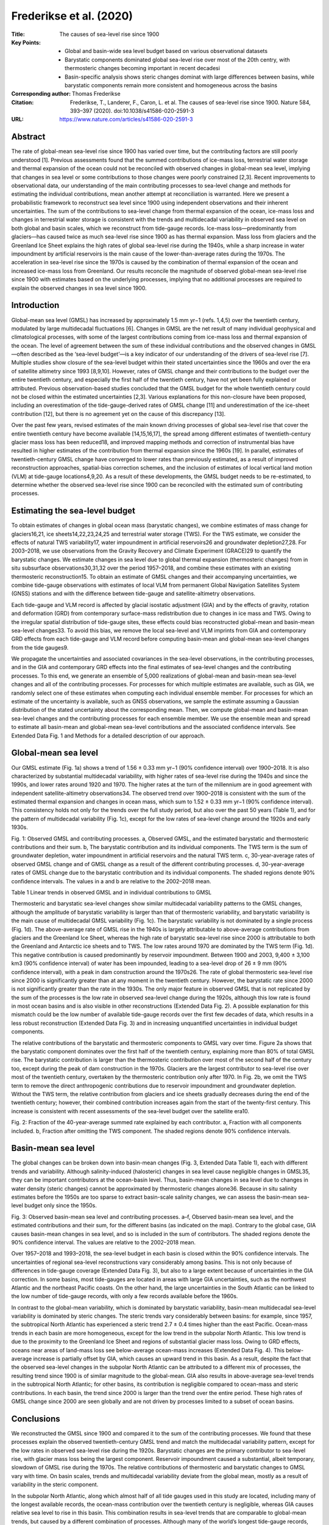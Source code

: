 ========================
Frederikse et al. (2020)
========================

:Title: The causes of sea-level rise since 1900
:Key Points:
    - Global and basin-wide sea level budget based on various observational datasets 
    - Barystatic components dominated global sea-level rise over most of the 20th centry, with thermosteric changes becoming important in recent decadesi
    - Basin-specific analysis shows steric changes dominat with large differences between basins, while barystatic components remain more consistent and homogeneous across the basins
      
:Corresponding author: Thomas Frederikse

:Citation: Frederikse, T., Landerer, F., Caron, L. et al. The causes of sea-level rise since 1900. Nature 584, 393–397 (2020). doi:10.1038/s41586-020-2591-3
           
:URL: https://www.nature.com/articles/s41586-020-2591-3
     

Abstract
--------

The rate of global-mean sea-level rise since 1900 has varied over time, but the contributing factors are still poorly understood [1]. Previous assessments found that the summed contributions of ice-mass loss, terrestrial water storage and thermal expansion of the ocean could not be reconciled with observed changes in global-mean sea level, implying that changes in sea level or some contributions to those changes were poorly constrained [2,3]. Recent improvements to observational data, our understanding of the main contributing processes to sea-level change and methods for estimating the individual contributions, mean another attempt at reconciliation is warranted. Here we present a probabilistic framework to reconstruct sea level since 1900 using independent observations and their inherent uncertainties. The sum of the contributions to sea-level change from thermal expansion of the ocean, ice-mass loss and changes in terrestrial water storage is consistent with the trends and multidecadal variability in observed sea level on both global and basin scales, which we reconstruct from tide-gauge records. Ice-mass loss—predominantly from glaciers—has caused twice as much sea-level rise since 1900 as has thermal expansion. Mass loss from glaciers and the Greenland Ice Sheet explains the high rates of global sea-level rise during the 1940s, while a sharp increase in water impoundment by artificial reservoirs is the main cause of the lower-than-average rates during the 1970s. The acceleration in sea-level rise since the 1970s is caused by the combination of thermal expansion of the ocean and increased ice-mass loss from Greenland. Our results reconcile the magnitude of observed global-mean sea-level rise since 1900 with estimates based on the underlying processes, implying that no additional processes are required to explain the observed changes in sea level since 1900.

Introduction
------------

Global-mean sea level (GMSL) has increased by approximately 1.5 mm yr−1 (refs. 1,4,5) over the twentieth century, modulated by large multidecadal fluctuations [6]. Changes in GMSL are the net result of many individual geophysical and climatological processes, with some of the largest contributions coming from ice-mass loss and thermal expansion of the ocean. The level of agreement between the sum of these individual contributions and the observed changes in GMSL—often described as the ‘sea-level budget’—is a key indicator of our understanding of the drivers of sea-level rise [7]. Multiple studies show closure of the sea-level budget within their stated uncertainties since the 1960s and over the era of satellite altimetry since 1993 [8,9,10]. However, rates of GMSL change and their contributions to the budget over the entire twentieth century, and especially the first half of the twentieth century, have not yet been fully explained or attributed. Previous observation-based studies concluded that the GMSL budget for the whole twentieth century could not be closed within the estimated uncertainties [2,3]. Various explanations for this non-closure have been proposed, including an overestimation of the tide-gauge-derived rates of GMSL change [11] and underestimation of the ice-sheet contribution [12], but there is no agreement yet on the cause of this discrepancy [13].

Over the past few years, revised estimates of the main known driving processes of global sea-level rise that cover the entire twentieth century have become available [14,15,16,17], the spread among different estimates of twentieth-century glacier mass loss has been reduced18, and improved mapping methods and correction of instrumental bias have resulted in higher estimates of the contribution from thermal expansion since the 1960s [19]. In parallel, estimates of twentieth-century GMSL change have converged to lower rates than previously estimated, as a result of improved reconstruction approaches, spatial-bias correction schemes, and the inclusion of estimates of local vertical land motion (VLM) at tide-gauge locations4,9,20. As a result of these developments, the GMSL budget needs to be re-estimated, to determine whether the observed sea-level rise since 1900 can be reconciled with the estimated sum of contributing processes.

Estimating the sea-level budget
-------------------------------

To obtain estimates of changes in global ocean mass (barystatic changes), we combine estimates of mass change for glaciers16,21, ice sheets14,22,23,24,25 and terrestrial water storage (TWS). For the TWS estimate, we consider the effects of natural TWS variability17, water impoundment in artificial reservoirs26 and groundwater depletion27,28. For 2003–2018, we use observations from the Gravity Recovery and Climate Experiment (GRACE)29 to quantify the barystatic changes. We estimate changes in sea level due to global thermal expansion (thermosteric changes) from in situ subsurface observations30,31,32 over the period 1957–2018, and combine these estimates with an existing thermosteric reconstruction15. To obtain an estimate of GMSL changes and their accompanying uncertainties, we combine tide-gauge observations with estimates of local VLM from permanent Global Navigation Satellites System (GNSS) stations and with the difference between tide-gauge and satellite-altimetry observations.

Each tide-gauge and VLM record is affected by glacial isostatic adjustment (GIA) and by the effects of gravity, rotation and deformation (GRD) from contemporary surface-mass redistribution due to changes in ice mass and TWS. Owing to the irregular spatial distribution of tide-gauge sites, these effects could bias reconstructed global-mean and basin-mean sea-level changes33. To avoid this bias, we remove the local sea-level and VLM imprints from GIA and contemporary GRD effects from each tide-gauge and VLM record before computing basin-mean and global-mean sea-level changes from the tide gauges9.

We propagate the uncertainties and associated covariances in the sea-level observations, in the contributing processes, and in the GIA and contemporary GRD effects into the final estimates of sea-level changes and the contributing processes. To this end, we generate an ensemble of 5,000 realizations of global-mean and basin-mean sea-level changes and all of the contributing processes. For processes for which multiple estimates are available, such as GIA, we randomly select one of these estimates when computing each individual ensemble member. For processes for which an estimate of the uncertainty is available, such as GNSS observations, we sample the estimate assuming a Gaussian distribution of the stated uncertainty about the corresponding mean. Then, we compute global-mean and basin-mean sea-level changes and the contributing processes for each ensemble member. We use the ensemble mean and spread to estimate all basin-mean and global-mean sea-level contributions and the associated confidence intervals. See Extended Data Fig. 1 and Methods for a detailed description of our approach.

Global-mean sea level
---------------------

Our GMSL estimate (Fig. 1a) shows a trend of 1.56 ± 0.33 mm yr−1 (90% confidence interval) over 1900–2018. It is also characterized by substantial multidecadal variability, with higher rates of sea-level rise during the 1940s and since the 1990s, and lower rates around 1920 and 1970. The higher rates at the turn of the millennium are in good agreement with independent satellite-altimetry observations34. The observed trend over 1900–2018 is consistent with the sum of the estimated thermal expansion and changes in ocean mass, which sum to 1.52 ± 0.33 mm yr−1 (90% confidence interval). This consistency holds not only for the trends over the full study period, but also over the past 50 years (Table 1), and for the pattern of multidecadal variability (Fig. 1c), except for the low rates of sea-level change around the 1920s and early 1930s.

Fig. 1: Observed GMSL and contributing processes. a, Observed GMSL, and the estimated barystatic and thermosteric contributions and their sum. b, The barystatic contribution and its individual components. The TWS term is the sum of groundwater depletion, water impoundment in artificial reservoirs and the natural TWS term. c, 30-year-average rates of observed GMSL change and of GMSL change as a result of the different contributing processes. d, 30-year-average rates of GMSL change due to the barystatic contribution and its individual components. The shaded regions denote 90% confidence intervals. The values in a and b are relative to the 2002–2018 mean.

Table 1 Linear trends in observed GMSL and in individual contributions to GMSL

Thermosteric and barystatic sea-level changes show similar multidecadal variability patterns to the GMSL changes, although the amplitude of barystatic variability is larger than that of thermosteric variability, and barystatic variability is the main cause of multidecadal GMSL variability (Fig. 1c). The barystatic variability is not dominated by a single process (Fig. 1d). The above-average rate of GMSL rise in the 1940s is largely attributable to above-average contributions from glaciers and the Greenland Ice Sheet, whereas the high rate of barystatic sea-level rise since 2000 is attributable to both the Greenland and Antarctic ice sheets and to TWS. The low rates around 1970 are dominated by the TWS term (Fig. 1d). This negative contribution is caused predominantly by reservoir impoundment. Between 1900 and 2003, 9,400 ± 3,100 km3 (90% confidence interval) of water has been impounded, leading to a sea-level drop of 26 ± 9 mm (90% confidence interval), with a peak in dam construction around the 1970s26. The rate of global thermosteric sea-level rise since 2000 is significantly greater than at any moment in the twentieth century. However, the barystatic rate since 2000 is not significantly greater than the rate in the 1930s. The only major feature in observed GMSL that is not replicated by the sum of the processes is the low rate in observed sea-level change during the 1920s, although this low rate is found in most ocean basins and is also visible in other reconstructions (Extended Data Fig. 2). A possible explanation for this mismatch could be the low number of available tide-gauge records over the first few decades of data, which results in a less robust reconstruction (Extended Data Fig. 3) and in increasing unquantified uncertainties in individual budget components.

The relative contributions of the barystatic and thermosteric components to GMSL vary over time. Figure 2a shows that the barystatic component dominates over the first half of the twentieth century, explaining more than 80% of total GMSL rise. The barystatic contribution is larger than the thermosteric contribution over most of the second half of the century too, except during the peak of dam construction in the 1970s. Glaciers are the largest contributor to sea-level rise over most of the twentieth century, overtaken by the thermosteric contribution only after 1970. In Fig. 2b, we omit the TWS term to remove the direct anthropogenic contributions due to reservoir impoundment and groundwater depletion. Without the TWS term, the relative contribution from glaciers and ice sheets gradually decreases during the end of the twentieth century; however, their combined contribution increases again from the start of the twenty-first century. This increase is consistent with recent assessments of the sea-level budget over the satellite era10.

Fig. 2: Fraction of the 40-year-average summed rate explained by each contributor. a, Fraction with all components included. b, Fraction after omitting the TWS component. The shaded regions denote 90% confidence intervals.

Basin-mean sea level
--------------------

The global changes can be broken down into basin-mean changes (Fig. 3, Extended Data Table 1), each with different trends and variability. Although salinity-induced (halosteric) changes in sea level cause negligible changes in GMSL35, they can be important contributors at the ocean-basin level. Thus, basin-mean changes in sea level due to changes in water density (steric changes) cannot be approximated by thermosteric changes alone36. Because in situ salinity estimates before the 1950s are too sparse to extract basin-scale salinity changes, we can assess the basin-mean sea-level budget only since the 1950s.

Fig. 3: Observed basin-mean sea level and contributing processes. a–f, Observed basin-mean sea level, and the estimated contributions and their sum, for the different basins (as indicated on the map). Contrary to the global case, GIA causes basin-mean changes in sea level, and so is included in the sum of contributors. The shaded regions denote the 90% confidence interval. The values are relative to the 2002–2018 mean.

Over 1957–2018 and 1993–2018, the sea-level budget in each basin is closed within the 90% confidence intervals. The uncertainties of regional sea-level reconstructions vary considerably among basins. This is not only because of differences in tide-gauge coverage (Extended Data Fig. 3), but also to a large extent because of uncertainties in the GIA correction. In some basins, most tide-gauges are located in areas with large GIA uncertainties, such as the northwest Atlantic and the northeast Pacific coasts. On the other hand, the large uncertainties in the South Atlantic can be linked to the low number of tide-gauge records, with only a few records available before the 1960s.

In contrast to the global-mean variability, which is dominated by barystatic variability, basin-mean multidecadal sea-level variability is dominated by steric changes. The steric trends vary considerably between basins: for example, since 1957, the subtropical North Atlantic has experienced a steric trend 2.7 ± 0.4 times higher than the east Pacific. Ocean-mass trends in each basin are more homogeneous, except for the low trend in the subpolar North Atlantic. This low trend is due to the proximity to the Greenland Ice Sheet and regions of substantial glacier mass loss. Owing to GRD effects, oceans near areas of land-mass loss see below-average ocean-mass increases (Extended Data Fig. 4). This below-average increase is partially offset by GIA, which causes an upward trend in this basin. As a result, despite the fact that the observed sea-level changes in the subpolar North Atlantic can be attributed to a different mix of processes, the resulting trend since 1900 is of similar magnitude to the global-mean. GIA also results in above-average sea-level trends in the subtropical North Atlantic; for other basins, its contribution is negligible compared to ocean-mass and steric contributions. In each basin, the trend since 2000 is larger than the trend over the entire period. These high rates of GMSL change since 2000 are seen globally and are not driven by processes limited to a subset of ocean basins.

Conclusions
-----------

We reconstructed the GMSL since 1900 and compared it to the sum of the contributing processes. We found that these processes explain the observed twentieth-century GMSL trend and match the multidecadal variability pattern, except for the low rates in observed sea-level rise during the 1920s. Barystatic changes are the primary contributor to sea-level rise, with glacier mass loss being the largest component. Reservoir impoundment caused a substantial, albeit temporary, slowdown of GMSL rise during the 1970s. The relative contributions of thermosteric and barystatic changes to GMSL vary with time. On basin scales, trends and multidecadal variability deviate from the global mean, mostly as a result of variability in the steric component.

In the subpolar North Atlantic, along which almost half of all tide gauges used in this study are located, including many of the longest available records, the ocean-mass contribution over the twentieth century is negligible, whereas GIA causes relative sea level to rise in this basin. This combination results in sea-level trends that are comparable to global-mean trends, but caused by a different combination of processes. Although many of the world’s longest tide-gauge records, including the 225-year record from Amsterdam and the 220-year record from Brest, are located along the coast of the subpolar North Atlantic, long-term changes derived from these records are not representative of global-mean changes.

Closure of the twentieth-century sea-level budget, as demonstrated here, implies that no additional unknown processes, such as large-scale deep-ocean thermal expansion or additional mass loss from the Antarctic Ice Sheet, are required to explain the observed changes in global sea level. Such additional processes had been speculated to explain the non-closure found in previous studies of global sea-level budget2,3,12. Our demonstration of closure of the global-mean and basin-mean sea-level budget forms a consistent baseline against which process-based and semi-empirical sea-level projections can be benchmarked, without the need to compare against either the sum of processes or observed sea level37. The downward revision of the estimated sea-level rise and updated estimates of the driving processes, particularly the increased estimated glacier mass loss, result in a consistent picture of twentieth-century GMSL rise and its underlying causes.


Methods
-------

The global-mean and basin-mean sea-level changes that we report are relative sea-level (RSL) changes35, corresponding to the total change in sea-water volume. RSL changes are changes relative to the underlying seafloor. They differ from geocentric sea-level changes observed by satellite altimetry, owing to seafloor deformation. We divide the global ocean into six basins38. These basins (Extended Data Fig. 3) are defined using a clustering approach that merges locations that share a common interannual sea-level variability signal, as observed by satellite altimetry. We define the global ocean as the sum of all basins. Our basins do not cover the highest latitudes of polar oceans, as satellites cannot sufficiently provide data for these regions. Sea-level changes in these regions, which cover 7% of the total ocean area, are not included. Because the omitted area is small, only a large local anomaly in sea-level rise would have to potential to affect GMSL substantially. A recent sea-level reconstruction5 estimates a rate of sea-level rise of 1.0 ± 0.8 mm yr−1 in the Arctic ocean and a rate of 1.6 ± 0.6 mm yr−1 in the Southern Ocean over 1900–2015. Using these rates to extend our reconstruction has a negligible (less than 0.1 mm yr−1) effect on the global-mean sea-level trend. Therefore, omitting these oceans when reconstructing global-mean sea-level changes is unlikely to cause substantial GMSL changes.

The ensemble approach
~~~~~~~~~~~~~~~~~~~~~

Assessing closure of the global-mean and basin-mean sea-level budget requires an estimate of the mean and associated uncertainties of the observed sea-level changes, as well as those of the major contributing processes. Some processes, especially GIA, affect both the sea-level observations and estimates of the contributing processes, and the reconstructed sea-level changes and the sum of processes are not fully independent. Therefore, we use a Monte Carlo approach to obtain a consistent set of observed sea level, its contributing processes and associated uncertainties. We generate 5,000 realizations of observed sea level and the contributing processes. For each process, we use one of the two following approaches. If a large number of estimates is available, we randomly select one estimate (for example, GIA). If only a single or limited number of independent estimates are available (for example, glacier mass loss), we generate ensemble members by randomly selecting and perturbing one of these estimates. We perturb the estimate by drawing random numbers from a Gaussian distribution using the a priori uncertainty of that estimate as the standard deviation and adding these random numbers to the estimate. We compute basin-mean and global-mean sea-level changes and the contributing processes for each ensemble member. This procedure provides 5,000 realizations of global-mean and basin-mean sea level, all components, and the difference between sea level and the sum of the components, in which all known sources of uncertainty and the spread among different estimates have been propagated. We compute all the time series, moving trends and linear trends for each ensemble member and subsequently derive the mean and confidence intervals from the ensemble. This procedure ensures that the underlying co-variances between the sea-level observations and contributing processes are propagated into the final estimates. Extended Data Fig. 1 shows the procedure that is followed for each individual ensemble member. In the sections below, we describe the data and estimates used for reconstructing sea level and each process.

GIA
~~~

While not changing contemporary GMSL, GIA causes changes in the Earth’s gravity field and the shape of the solid Earth, and changes local relative sea level. These changes affect observations from tide gauges, altimetry, GNSS stations and our estimates of the contributors to barystatic sea-level changes39. Estimates of GIA-induced changes in sea level, gravity and the solid Earth all come with a substantial uncertainty. Because GIA input parameters simultaneously affect several components of the sea-level budget, these components and their uncertainties are not fully independent of each other39,40. To estimate the GIA effects and to propagate the mutually dependent uncertainties in the GIA predictions into all affected observations, we use an ensemble of GIA estimates41. This study41 provides a 128,000-member ensemble of GIA predictions, computed by varying solid-Earth parameters (lithosphere thickness and mantle viscosities) and amplitudes of global deglaciation histories over the past 20,000 years. Each GIA ensemble member provides a consistent set of changes in relative sea level, solid-Earth deformation and changes in equivalent water height, used to correct GRACE observations, and comes with a likelihood that reflects how good the fit is to a dataset of vertical GNSS velocities and palaeo sea-level records. Therefore, this model allows for a robust quantification of the uncertainties associated with GIA. The spread between the ensemble members depicts the uncertainty in the GIA predictions due to uncertainty in the solid-Earth parameters and the deglaciation history. Large uncertainties can therefore be found around the edges of formerly glaciated regions, such as the coastlines of Alaska and Fennoscandia, and the forebulge collapse regions along the North American coastlines. The ensemble approach ensures that these uncertainties are propagated into estimates of basin-mean and global-mean sea level. See ref. 41 for further details about the GIA predictions and the data used to weigh the GIA ensemble members. For each of our ensemble members, we randomly select one GIA prediction from the 128,000-member ensemble. Extended Data Fig. 4b shows the ensemble-mean RSL changes caused by GIA. Using the ICE6G D (VM5a) model42 to account for GIA (Extended Data Fig. 5) does not cause noteworthy differences in global-mean and basin-mean observed sea level and the contributing processes. The differences in the subtropical North Atlantic basin are slightly larger (up to 0.3 mm yr−1), but even here the GIA-related sea-level changes are within the confidence intervals of our GIA ensemble.

Contemporary mass redistribution
~~~~~~~~~~~~~~~~~~~~~~~~~~~~~~~~

For the sea-level changes due to contemporary mass redistribution, we need to estimate the amount of water that is redistributed, and where on land the water is added or removed. During 2003–2018, we use GRACE and GRACE-FO observations, based on the JPL RL06 mascon solution29,43,44. This solution provides monthly land-mass changes on a nominal 3-degree grid, from which we compute annual averages. Each grid cell has an associated measurement uncertainty, based on the formal error covariance matrix of the GRACE solution43. For each ensemble member, we randomly draw from these uncertainty estimates, perturb the mass estimates with this draw and correct for GIA. We then split the land-mass changes from GRACE into mass changes from glaciers, ice sheets and TWS using a previously described method45.

Over 1900–2003, we use multiple estimates of each of the aforementioned processes. To combine these estimates with the GRACE observations, we average all observation-based mass-loss estimates over the same grid as the GRACE observations and remove the common mean in 2003 at every GRACE grid cell. Extended Data Fig. 6 shows all individual estimates and the resulting final composite estimate for each mass-redistribution process.

For glaciers, we use two mass-change estimates. The first estimate, which covers the whole twentieth century, is based on a global glacier model that is driven by observation-based surface forcing18. This model produces estimates of the annual rate of glacier mass loss for each of the 19 glaciated regions defined in the Randolph Glacier Inventory (RGI)46. The second estimate21, which provides mass changes since 1961, uses in situ glaciological and geodetic observations to derive total mass changes for each glaciated region. Both estimates provide uncertainties of the rate. For each ensemble member, we randomly choose between the two estimates. Before 1961, each member uses the estimates from the first estimate. Both estimates provide annual rate uncertainties. We draw random numbers using the rate uncertainties as the standard deviation, add them to the estimated rate and integrate this perturbed rate to obtain the total glacier mass changes. Because GRACE cannot distinguish the contributions from the Greenland and Antarctic peripheral glaciers from those from the ice sheets, we do not include these glaciers into the glacier mass balance. For Greenland, we add the peripheral glaciers to the ice-sheet contribution. For Antarctica, the mass balance of its peripheral glaciers is very uncertain, owing to the lack of observations47. However, since 2003, only a very small mass loss has been observed for these glaciers48, and observations since the 1950s do not suggest a large contribution21. Therefore, we assume no mass loss from the Antarctic peripheral glaciers. We account for missing (owing to their relatively small size) and disappeared glaciers using a previous estimate16. This study16 provides upper- and lower-bound estimates of the contribution of missing and disappeared glaciers. For each ensemble member, we uniformly sample between the upper- and lower-bound estimates. Since this estimate does not provide glacier mass changes per RGI region, we assume that the regional distribution of the contribution from missing and disappearing glaciers can be scaled by the regional relative contribution from the large glaciers as recognized by RGI.

For the Greenland Ice Sheet, we use three estimates: a mass-balance reconstruction14 that covers 1900–2003, input–output estimates25 that cover 1972–2003, and a multi-method assessment24 that covers 1993–2003. For each ensemble member, we randomly select one of these models. We use the first estimate for the contribution over the era for which the others do not provide an estimate. Each estimate provides a rate uncertainty, and we use these uncertainties to generate a perturbed estimate for each ensemble member using the same procedure as for glaciers. These reconstructions (except the one from ref. 24) do not include the contribution from peripheral glaciers. For these estimates, we add the estimated peripheral glacier contribution to the Greenland mass balance using the same approach as for other glaciated regions.

For Antarctica, no mass-balance reconstruction exists before the satellite era, although observational evidence suggests twentieth-century mass loss, especially from West Antarctica49,50. Therefore, we assume a small Antarctic Ice Sheet contribution before 1993 of 0.05 ± 0.04 mm yr−1, based on an existing compilation22. For 1993–2003, we use the multi-method assessments23,24 to derive the mass changes. To obtain an estimate of the spatial pattern of the mass changes from both ice sheets, we derive the spatial pattern of the mass loss from the perturbed GRACE observations. We assume this spatial pattern remains constant in time.

The TWS component consists of natural and anthropogenic processes. For natural TWS, we use a twentieth-century reconstruction17 that provides 100 ensemble members of natural TWS changes. We mask out all glacier and ice-sheet regions from these estimates, and randomly select one of the 100 TWS ensemble members. For anthropogenic TWS changes, we consider artificial reservoir impoundment and groundwater depletion. For reservoir impoundment, we use an updated list of global artificial reservoirs26 and the ICOLDS dam database51. We assume the filling and seepage rates of each reservoir follow previous estimates26. The ICOLDS dam database, which covers 93% of the total impounded volume, provides location coordinates of each reservoir; the database from ref. 26 does not. To approximate the regional distribution of this reservoir impoundment, we add the impounded water of the reservoirs with unknown location to the reservoirs with known location. We compute the fraction of the total impounded volume held by each known reservoir, and distribute the water from reservoirs with unknown location using this fraction. To our knowledge, for reservoir impoundment, no formal uncertainties have been quantified. Likely sources of the uncertainty in the reservoir impoundment stem from reservoir filling levels, storage-capacity loss due to sedimentation and seepage effects3,52. Previous assessments assumed rates of uncertainties of 10%–30%8,28; we assume an uncertainty of 20% (1σ).

For groundwater depletion, we use two gridded depletion estimates. Ref. 53 provides depletion estimates over 1900–2003. However, a substantial fraction of the depleted groundwater remains on land rather than ending up in the ocean28. To account for this effect, we assume that 40% of the depleted groundwater stays on land, and we scale the estimated depletion from this study by a factor of 0.6 (ref. 54). We also use depletion estimates27 over 1961–2003. Similarly to the glacier and ice-sheet case, we randomly select one of the estimates for each ensemble member. We assume an uncertainty of 20% (1σ) in groundwater depletion, which corresponds to previously estimated uncertainties28.

These land-mass changes result in barystatic sea-level changes and, owing to GRD effects, in regionally varying sea-level change and solid-Earth deformation patterns. For each ensemble member, we solve the sea-level equation using a pseudo-spectral method55,56. The spherical-harmonics transformations are computed using the SHTns library57 up to degree and order 360. The resulting geoid changes and deformation are expressed relative to the centre-of-mass reference frame, and include rotational feedback58. We assume an elastic solid-Earth response to the land-mass changes, for which we use Love numbers based on59 the Preliminary Referenced Earth Model60. With this procedure, we obtain 5,000 ensemble members, each consisting of annual time series of local sea-level changes and solid-Earth deformation due to contemporary mass redistribution. Extended Data Fig. 4a, c, e shows the ensemble-mean RSL trends due to contemporary mass redistribution.


Steric changes
~~~~~~~~~~~~~~

We estimate global-mean and basin-mean steric changes for 1957–2018 from gridded temperature and salinity reconstructions based on in situ observations of temperature and salinity. We use existing gridded estimates31,32 for the upper 2,000 m. From these observations, we compute steric height anomalies using the TEOS-10 GSW software61. We also use gridded steric sea-level change estimates30. For each ensemble member, one of these estimates is selected randomly. Before the end of the 1950s, in situ observations are too sparse to derive unbiased steric changes62. For the upper-ocean (above 2,000 m) contribution before 1957, we use estimates15 computed from sea-surface temperature anomaly observations and estimates of ocean heat anomaly pathways from an ocean reanalysis. We also use the deep-ocean (below 2,000 m) steric expansion15 for the full 1900–2018 period. These estimates come with an uncertainty, which is used to perturb each ensemble member. In the Argo float data, a salinity drift has been detected since 201563, which causes an underestimation of global steric sea level. We correct for this drift by removing the estimated global-mean halosteric sea-level changes from each gridded estimate. Extended Data Fig. 7 depicts the time series of the individual steric products and the resulting estimates used in this paper.

Sea-level observations
~~~~~~~~~~~~~~~~~~~~~~

We use annual-mean tide-gauge observations from the revised local reference (RLR) dataset from the Permanent Service for Mean Sea Level64,65, as well as an extended tide-gauge dataset66, which has been updated until 2018. We remove observations that have been flagged for quality issues. Some stations show apparent data problems, such as spikes, jumps, drifts and large trends. These problems are typically caused by earthquakes, local subsidence, levelling issues and instrument problems. Owing to the multitude of the data problems, such stations cannot be automatically flagged and excluded, on the basis of pre-set criteria, and we manually remove these regions from the analysis. We ultimately use 559 individual tide-gauge records in our reconstruction. From each sea-level record, we remove the self-consistent equilibrium nodal cycle67 and the effects of local wind and sea-level pressure changes. To this end, we use wind and sea-level pressure fields from the ERA-20c reanalysis68 over 1900–1979 and ERA5 reanalysis69 from 1979–2018, and use a simple linear regression model to remove the wind and pressure effects70. Some locations, such as Aberdeen, Sydney and Singapore, have multiple tide-gauge records with different observational periods. We merge stations that are within 20 km of each other and have an overlap of at least 5 station years into regions. Henceforth, we refer to regions to denote any location that has a single or multiple merged tide-gauge observations. We only consider regions with at least 20 years of data. We link each region to a single ocean basin. All regions and the associated basins are shown in Extended Data Fig. 3.

VLM
~~~

Tide-gauge observations are affected by VLM71, and correcting these records for VLM has resulted in more coherent sea-level trends across different tide gauges20,72. We use VLM observations from permanent GNSS stations and from the difference between satellite-altimetry and tide-gauge observations71,73. The RSL patterns associated with GIA and GRD are partially caused by solid-Earth deformation, which is observed as VLM. To avoid double-counting, we subtract the modelled solid-Earth deformation that results from GIA (RGIA) and contemporary GRD (RGRD) from the observed VLM time series (Robs), to obtain a time series of residual VLM9,45:

𝑅residual(𝑡)=𝑅obs(𝑡)−𝑅GIA(𝑡)−𝑅GRD(𝑡)
(1)
We compute the linear trend in residual VLM, and we assume that the rate of residual VLM is representative for the full length of the tide-gauge record.

We use the GNSS station database from the University of Nevada, Reno74. We select all GNSS stations that are within a 30-km radius of each region, have at least 4 years of daily observations, and for which the standard error of the residual VLM trend does not exceed 1 mm yr−1. We estimate the residual VLM trend using the MIDAS trend estimator75. We compute residual VLM for each ensemble member. The uncertainty in the derived trend is caused by the uncertainty in the corrections for GIA and contemporary GRD effects, and by the uncertainty that arises from estimating a linear trend from serially correlated data. The uncertainty due to GIA and contemporary GRD is estimated by computing the residual VLM trend for each individual ensemble member. To account for serial correlation, for each ensemble member we determine the trend uncertainty provided by the MIDAS trend estimator. We then draw a random number from a Gaussian distribution with this trend uncertainty as standard deviation, and perturb the estimated trend with this random number.

To obtain residual VLM trends from the difference between satellite-altimetry and tide-gauge observations, we use the MEaSUREs gridded sea surface height anomalies version 1812 dataset76. This dataset has been corrected for calibration issues that caused a sea-level drift over the first years of the altimetry era34. The altimetry data covers the period 1993–2018. To obtain local residual VLM, we subtract GIA and contemporary GRD effects from altimetry. We require 15 years of overlap between altimetry and the tide gauge, and select all grid points within a 300-km radius for which the correlation between annual-mean de-trended altimetry and tide-gauge sea level is above 0.5. This value, and the radius of 300 km, are chosen as a compromise between accuracy and the number of locations for which VLM can be estimated73. We compute the residual VLM time series for each accepted altimetry grid point, and then compute the mean residual VLM time series by taking the mean of all individual time series, weighted by the correlation with the tide-gauge record. From this time series, we compute the linear trend and standard error by assuming that the serial correlation of the time series can be approximated by a first-order autoregressive process. This computation is performed using the Hector software77. For stations for which no single altimetry grid point has a correlation of 0.5 or higher, or for which the standard error is above 1 mm yr−1, no VLM estimate is generated. Similarly to the GNSS approach, we perturb each ensemble member with the trend uncertainty that arises from serial correlation in the time series.

Some VLM observations appear as single outliers compared to nearby other observations, or result in unrealistically high or low sea-level trends. As for the tide-gauge selection procedure, owing to the multitude of possible problems in VLM estimates, no general criteria can be applied to catch these problems. Therefore, we manually remove VLM estimates that show such problems. For regions with multiple GNSS stations, or with both GNSS and altimetry VLM estimates available, we use the average residual VLM trend, weighted by the inverse of the squared standard errors of the individual estimates. We are not able to estimate a VLM trend for all tide-gauge regions. For stations for which no VLM trend is available, we assume no residual VLM and a residual VLM standard error of 1 mm yr−1. This standard error is based on the maximum VLM uncertainty that we accept and on the standard deviation among the residual VLM estimates, 1.5 mm yr−1. In some regions, large sea-level trends are compensated for by large residual VLM trends. As a result, this standard deviation is probably biased high for regions without residual VLM estimates, because regions with a large sea-level trend and no residual VLM estimate are removed during the quality control phase.

Global-mean and basin-mean sea-level reconstruction
~~~~~~~~~~~~~~~~~~~~~~~~~~~~~~~~~~~~~~~~~~~~~~~~~~~

Following ref. 9, before merging the individual region estimates into basin-mean curves, we estimate and remove the biases between local sea-level changes in each region and basin-mean sea-level changes that result from GIA, contemporary GRD effects and residual VLM. This correction results in an estimate of basin-mean sea level (ηbasin), given observed regional sea level (ηregion), the difference between regional sea-level changes that result from GIA (ηGIA,region) and GRD (ηGRD,region), and the associated basin-mean sea-level changes, as well as residual VLM:

𝜂basin(𝑡)=𝜂region(𝑡)+[𝜂GIA,basin(𝑡)−𝜂GIA,region(𝑡)]+[𝜂GRD,basin(𝑡)−𝜂GRD,region(𝑡)]+𝑅residual(𝑡)
(2)
Local sea-level variability may not be representative for the basin as a whole. To assess the uncertainty due to this non-representativeness, we perturb each ensemble member of the sea-level observations ηregion(t) from each individual region with a realization of first-order autoregressive (AR1) noise. The AR1 noise parameters are computed from the standard deviation and the first-order serial correlation of the regional sea-level observations. After computing all basin sea-level estimates from each individual region, we merge all the individual regions into a single basin estimate using the virtual-station method9,20,78, in which the two nearest regions are merged into a new virtual station halfway between the merged stations. Tide-gauge observations are not tied to a common vertical datum system. To account for different datum systems during the averaging process, we remove the common mean between two series estimated over their overlapping period. This procedure is repeated until one virtual station is left. The sea-level change estimate from the final virtual station is used as the basin-mean estimate. We obtain the final GMSL estimate by averaging the basin-mean estimates, weighted by the relative surface area of each basin.

The resulting GMSL estimate shows a linear trend and multidecadal variability pattern that agree with other recent reconstructions4,5,20. These recent reconstructions all show lower twentieth-century rates than do earlier assessments79,80, as shown in Extended Data Fig. 2.

The global-mean and basin-mean altimetry curves are computed using the same gridded altimetry product as used for the VLM computations. To obtain basin-mean and global-mean RSL, we add the modelled deformation of the seafloor due to GIA and contemporary GRD effects to the altimetry curves81.

The linear trends and accompanying uncertainty estimates in all basin-mean and global-mean quantities discussed here are computed from the linear trends in each ensemble member. Because the unique GIA model used in each ensemble member has an associated likelihood, we use the likelihood from the GIA model as the weight for the ensemble member when computing the mean and confidence intervals in all components. Because not all terms follow a Gaussian distribution, the confidence intervals are not assumed to be symmetric, and we directly compute the confidence intervals from the 5th and 95th percentile of the weighted ensemble. We account for the uncertainties due to serial correlation in the time series by adding the estimated trend uncertainty to the ensemble spread in quadrature. We assume that the spectrum of all time series can be approximated by a generalized Gauss–Markov spectrum82. We compute the noise parameters and the resulting trend uncertainty using the Hector software77.

